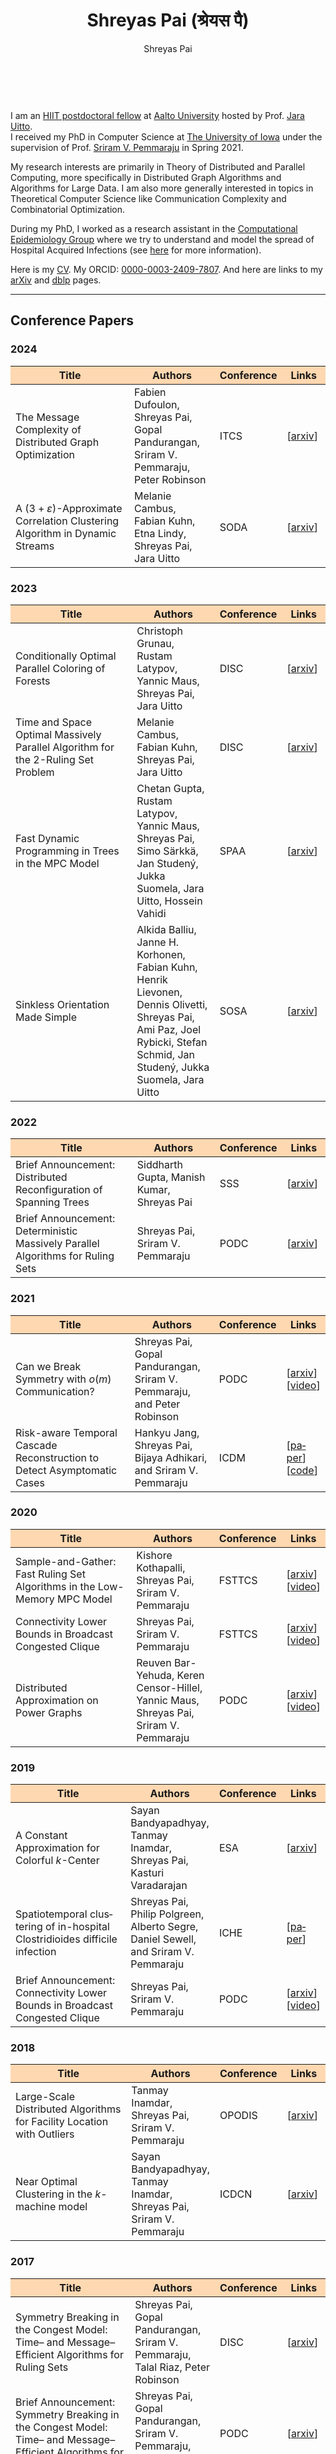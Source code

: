 #+TITLE:Shreyas Pai (श्रेयस पै)
#+AUTHOR:Shreyas Pai
#+EMAIL:
#+OPTIONS: ':nil *:t -:t ::t <:t H:3 \n:t ^:t arch:headline
#+OPTIONS: author:t c:nil d:(not "LOGBOOK") title:t
#+OPTIONS: e:nil email:nil f:nil inline:t num:0 p:nil pri:nil
#+OPTIONS: tags:nil tasks:nil tex:t timestamp:t toc:nil todo:nil |:t
#+OPTIONS: texht:t creator:t
#+STARTUP: shrink
#+DESCRIPTION:
#+EXCLUDE_TAGS: noexport
#+SELECT_TAGS: export
#+KEYWORDS:
#+LANGUAGE: en

#+ATTR_HTML: :width 225px :alt There should be a picture of me here... :title Shreyas
[[./img/me.jpg]]
@@html:
<style>
table colgroup col:nth-child(1) {
    width: 40%;
}
table colgroup col:nth-child(2) {
    width: 35%;
}
table colgroup col:nth-child(3) {
    width: 15%;
}
table colgroup col:nth-child(4) {
    width: 10%;
}
th {
    background-color: #FED8B1;
}
table {
    border-color: #FFFFFF;
}
</style>
@@
I am an [[https://www.hiit.fi/][HIIT postdoctoral fellow]] at [[https://aalto.fi/en][Aalto University]] hosted by Prof. [[https://users.aalto.fi/~uittoj3/][Jara Uitto]].
I received my PhD in Computer Science at [[http://uiowa.edu][The University of Iowa]] under the supervision of Prof. [[http://homepage.cs.uiowa.edu/~sriram][Sriram V. Pemmaraju]] in Spring 2021.

My research interests are primarily in Theory of Distributed and Parallel Computing, more specifically in Distributed Graph Algorithms and Algorithms for Large Data. I am also more generally interested in topics in Theoretical Computer Science like Communication Complexity and Combinatorial Optimization.

During my PhD, I worked as a research assistant in the [[https://pisa.cs.uiowa.edu/compepi/][Computational Epidemiology Group]] where we try to understand and model the spread of Hospital Acquired Infections (see [[https://www.cdc.gov/hai/research/MIND-Healthcare.html][here]] for more information).

Here is my [[./cv.pdf][CV]]. My ORCID: [[https://orcid.org/0000-0003-2409-7807][0000-0003-2409-7807]]. And here are links to my [[https://arxiv.org/a/pai_s_2.html][arXiv]] and [[https://dblp.org/pers/hd/p/Pai:Shreyas][dblp]] pages.

@@html: <hr class="col-xs-12">@@

** Conference Papers

*** 2024
#+ATTR_HTML: :class table table-bordered table-hover table-condensed
|---------------------------------------------------------------------------------------+--------------------------------------------------------------------------------------+------------+---------|
| Title                                                                                 | Authors                                                                              | Conference | Links   |
| <30>                                                                                  | <20>                                                                                 | <10>       | <10>    |
|---------------------------------------------------------------------------------------+--------------------------------------------------------------------------------------+------------+---------|
| The Message Complexity of Distributed Graph Optimization                              | Fabien Dufoulon, Shreyas Pai, Gopal Pandurangan, Sriram V. Pemmaraju, Peter Robinson | ITCS       | [[[https://arxiv.org/abs/2311.14811][arxiv]]] |
| A \((3+\varepsilon)\)-Approximate Correlation Clustering Algorithm in Dynamic Streams | Melanie Cambus, Fabian Kuhn, Etna Lindy, Shreyas Pai, Jara Uitto                     | SODA       | [[[https://arxiv.org/abs/2205.07593][arxiv]]] |
|---------------------------------------------------------------------------------------+--------------------------------------------------------------------------------------+------------+---------|
*** 2023
#+ATTR_HTML: :class table table-bordered table-hover table-condensed
|--------------------------------------------------------------------------------------+------------------------------------------------------------------------------------------------+------------+---------------|
| Title                                                                                | Authors                                                                                        | Conference | Links         |
| <30>                                                                                 | <20>                                                                                           | <10>       | <10>          |
|--------------------------------------------------------------------------------------+------------------------------------------------------------------------------------------------+------------+---------------|
| Conditionally Optimal Parallel Coloring of Forests                                   | Christoph Grunau, Rustam Latypov, Yannic Maus, Shreyas Pai, Jara Uitto                         | DISC       | [[[https://arxiv.org/abs/2308.00355][arxiv]]] |
| Time and Space Optimal Massively Parallel Algorithm for the \(2\)-Ruling Set Problem | Melanie Cambus, Fabian Kuhn, Shreyas Pai, Jara Uitto                                           | DISC       | [[[https://arxiv.org/abs/2306.00432][arxiv]]]       |
| Fast Dynamic Programming in Trees in the MPC Model                                   | Chetan Gupta, Rustam Latypov, Yannic Maus, Shreyas Pai, Simo Särkkä, Jan Studený, Jukka Suomela, Jara Uitto, Hossein Vahidi | SPAA       | [[[https://arxiv.org/abs/2305.03693][arxiv]]]       |
| Sinkless Orientation Made Simple                                                     | Alkida Balliu, Janne H. Korhonen, Fabian Kuhn, Henrik Lievonen, Dennis Olivetti, Shreyas Pai, Ami Paz, Joel Rybicki, Stefan Schmid, Jan Studený, Jukka Suomela, Jara Uitto | SOSA       | [[[http://arxiv.org/abs/2108.02655][arxiv]]]       |
|--------------------------------------------------------------------------------------+------------------------------------------------------------------------------------------------+------------+---------------|
*** 2022
#+ATTR_HTML: :class table table-bordered table-hover table-condensed
|---------------------------------------------------------------------------------+--------------------------------------------+------------+---------|
| Title                                                                           | Authors                                    | Conference | Links   |
| <30>                                                                            | <20>                                       | <10>       | <10>    |
|---------------------------------------------------------------------------------+--------------------------------------------+------------+---------|
| Brief Announcement: Distributed Reconfiguration of Spanning Trees               | Siddharth Gupta, Manish Kumar, Shreyas Pai | SSS        | [[[http://arxiv.org/abs/2211.01725][arxiv]]] |
| Brief Announcement: Deterministic Massively Parallel Algorithms for Ruling Sets | Shreyas Pai, Sriram V. Pemmaraju           | PODC       | [[[http://arxiv.org/abs/2205.12686][arxiv]]] |
|---------------------------------------------------------------------------------+--------------------------------------------+------------+---------|
*** 2021
#+ATTR_HTML: :class table table-bordered table-hover table-condensed
|-------------------------------------------------------------------------+-------------------------------------------------------------------------+------------+-----------------|
| Title                                                                   | Authors                                                                 | Conference | Links           |
| <30>                                                                    | <20>                                                                    | <10>       | <10>            |
|-------------------------------------------------------------------------+-------------------------------------------------------------------------+------------+-----------------|
| Can we Break Symmetry with \(o(m)\) Communication?                      | Shreyas Pai, Gopal Pandurangan, Sriram V. Pemmaraju, and Peter Robinson | PODC       | [[[https://arxiv.org/abs/2105.08917][arxiv]]] [[[https://www.youtube.com/watch?v=5VSDJ9qkV4E][video]]] |
| Risk-aware Temporal Cascade Reconstruction to Detect Asymptomatic Cases | Hankyu Jang, Shreyas Pai, Bijaya Adhikari, and Sriram V. Pemmaraju      | ICDM       | [[[https://doi.org/10.1109/ICDM51629.2021.00034][paper]]] [[[https://github.com/HankyuJang/directed-PCST-asymptomatic-detection][code]]]  |
|-------------------------------------------------------------------------+-------------------------------------------------------------------------+------------+-----------------|
*** 2020
#+ATTR_HTML: :class table table-bordered table-hover table-condensed
|---------------------------------------------------------------------------+---------------------------------------------------------------------------------------+------------+-----------------|
| Title                                                                     | Authors                                                                               | Conference | Links           |
| <30>                                                                      | <20>                                                                                  | <10>       | <10>            |
|---------------------------------------------------------------------------+---------------------------------------------------------------------------------------+------------+-----------------|
| Sample-and-Gather: Fast Ruling Set Algorithms in the Low-Memory MPC Model | Kishore Kothapalli, Shreyas Pai, Sriram V. Pemmaraju                                  | FSTTCS     | [[[http://arxiv.org/abs/2009.12477][arxiv]]] [[[https://www.youtube.com/watch?v=TJQb8XjpPC0][video]]] |
| Connectivity Lower Bounds in Broadcast Congested Clique                   | Shreyas Pai, Sriram V. Pemmaraju                                                      | FSTTCS     | [[[https://arxiv.org/abs/1905.09016][arxiv]]] [[[https://www.youtube.com/watch?v=e4Rflnmu0ho][video]]] |
| Distributed Approximation on Power Graphs                                 | Reuven Bar-Yehuda, Keren Censor-Hillel, Yannic Maus, Shreyas Pai, Sriram V. Pemmaraju | PODC       | [[[https://arxiv.org/abs/2006.03746][arxiv]]] [[[https://www.youtube.com/watch?v=O0BqznC55MQ][video]]] |
|---------------------------------------------------------------------------+---------------------------------------------------------------------------------------+------------+-----------------|
*** 2019
#+ATTR_HTML: :class table table-bordered table-hover table-condensed
|----------------------------------------------------------------------------------+-------------------------------------------------------------------------------------+------------+-----------------|
| Title                                                                            | Authors                                                                             | Conference | Links           |
| <30>                                                                             | <20>                                                                                | <10>       | <10>            |
|----------------------------------------------------------------------------------+-------------------------------------------------------------------------------------+------------+-----------------|
| A Constant Approximation for Colorful \(k\)-Center                               | Sayan Bandyapadhyay, Tanmay Inamdar, Shreyas Pai, Kasturi Varadarajan               | ESA        | [[[https://arxiv.org/abs/1907.08906][arxiv]]]         |
| Spatiotemporal  clustering  of  in-hospital  Clostridioides  difficile infection | Shreyas Pai, Philip Polgreen, Alberto Segre, Daniel Sewell, and Sriram V. Pemmaraju | ICHE       | [[[https://doi.org/10.1017/ice.2019.350][paper]]]         |
| Brief Announcement: Connectivity Lower Bounds in Broadcast Congested Clique      | Shreyas Pai, Sriram V. Pemmaraju                                                    | PODC       | [[[https://arxiv.org/abs/1905.09016][arxiv]]] [[[https://www.youtube.com/watch?v=e4Rflnmu0ho][video]]] |
|----------------------------------------------------------------------------------+-------------------------------------------------------------------------------------+------------+-----------------|
*** 2018
#+ATTR_HTML: :class table table-bordered table-hover table-condensed
|------------------------------------------------------------------------+-----------------------------------------------------------------------+------------+---------|
| Title                                                                  | Authors                                                               | Conference | Links   |
| <30>                                                                   | <20>                                                                  | <10>       | <10>    |
|------------------------------------------------------------------------+-----------------------------------------------------------------------+------------+---------|
| Large-Scale Distributed Algorithms for Facility Location with Outliers | Tanmay Inamdar, Shreyas Pai, Sriram V. Pemmaraju                      | OPODIS     | [[[https://arxiv.org/abs/1811.06494][arxiv]]] |
| Near Optimal Clustering in the \(k\)-machine model                     | Sayan Bandyapadhyay, Tanmay Inamdar, Shreyas Pai, Sriram V. Pemmaraju | ICDCN      | [[[https://arxiv.org/abs/1710.08381][arxiv]]] |
|------------------------------------------------------------------------+-----------------------------------------------------------------------+------------+---------|
*** 2017
#+ATTR_HTML: :class table table-bordered table-hover table-condensed
|--------------------------------------------------------------------------------------------------------------------+---------------------------------------------------------------------------------+------------+---------|
| Title                                                                                                              | Authors                                                                         | Conference | Links   |
| <30>                                                                                                               | <20>                                                                            | <10>       | <10>    |
|--------------------------------------------------------------------------------------------------------------------+---------------------------------------------------------------------------------+------------+---------|
| Symmetry Breaking in the Congest Model: Time– and Message–Efficient Algorithms for Ruling Sets                     | Shreyas Pai, Gopal Pandurangan, Sriram V. Pemmaraju, Talal Riaz, Peter Robinson | DISC       | [[[https://arxiv.org/abs/1705.07861][arxiv]]] |
| Brief Announcement: Symmetry Breaking in the Congest Model: Time– and Message–Efficient Algorithms for Ruling Sets | Shreyas Pai, Gopal Pandurangan, Sriram V. Pemmaraju, Talal Riaz, Peter Robinson | PODC       | [[[https://arxiv.org/abs/1705.07861][arxiv]]] |
|--------------------------------------------------------------------------------------------------------------------+---------------------------------------------------------------------------------+------------+---------|
@@html: <hr class="col-xs-12">@@
** Journal Papers
#+ATTR_HTML: :class table table-bordered table-hover table-condensed
|-------------------------------------------------------------------------+-----------------------------------------------------------------------+---------+------+----------------|
| Title                                                                   | Authors                                                               | Journal | Year | Links          |
| <l30>                                                                   | <l20>                                                                 | <l6>    | <l4> | <l10>          |
|-------------------------------------------------------------------------+-----------------------------------------------------------------------+---------+------+----------------|
| Risk-aware Temporal Cascade Reconstruction to Detect Asymptomatic Cases | Hankyu Jang, Shreyas Pai, Bijaya Adhikari, Sriram V. Pemmaraju        | KAIS    | 2022 | [[[https://doi.org/10.1007/s10115-022-01748-8][paper]]] [[[https://github.com/HankyuJang/directed-PCST-asymptomatic-detection][code]]] |
| Near Optimal Clustering in the \(k\)-machine model                      | Sayan Bandyapadhyay, Tanmay Inamdar, Shreyas Pai, Sriram V. Pemmaraju | TCS     | 2021 | [[[https://doi.org/10.1016/j.tcs.2021.11.026][paper]]]        |
|-------------------------------------------------------------------------+-----------------------------------------------------------------------+---------+------+----------------|
@@html: <hr class="col-xs-12">@@
** Other Publications
#+ATTR_HTML: :class table table-bordered table-hover table-condensed
|-----------------------------------------------------+-------------+-----------------+---------|
| Title                                               | Authors     | Journal         | Links   |
| <30>                                                | <20>        | <10>            | <10>    |
|-----------------------------------------------------+-------------+-----------------+---------|
| On the Role of Congestion in Distributed Complexity | Shreyas Pai | PhD Thesis 2021 | [[[https://www.proquest.com/openview/43048c3b21a03bc5acf7704e59dab30c][paper]]] |
|-----------------------------------------------------+-------------+-----------------+---------|
@@html: <hr class="col-xs-12">@@
** Teaching
- Fall 2021: TA for CS-E3190 Principles of Algorithmic Techniques
- Spring 2020: TA for CS:4330 Theory of Computation
- Spring 2017: Instructor for [[http://homepage.cs.uiowa.edu/~sriram/3330/spring17/][CS:3330 Algorithms, Section 2]]
- Fall 2016: TA for CS:1210 Computer Science 1: Fundamentals
@@html: <hr class="col-xs-12">@@
** Contact
   Email: shreyas.pai@aalto.fi
   Office: B313, Konemiehentie 2, 02150 Espoo, Finland

@@html: <a href="https://savesoil.org">@@
#+ATTR_HTML: :width 300px :alt savesoil.org :title Save Soil
[[./img/savesoil.png]]
@@html: </a>@@
* COMMENT Old List Publications
- SSS: International Symposium on Stabilization, Safety, and Security of Distributed Systems
- PODC: ACM Symposium on Principles of Distributed Computing
** Conference Papers
*** Distributed and Parallel Algorithms
   1. Distributed Reconfiguration of Spanning Trees
      - with Siddharth Gupta, and Manish Kumar
      - to appear in International Symposium on Stabilization, Safety, and Security of Distributed Systems (SSS) 2022 (Brief Announcement)
   2. Deterministic Massively Parallel Algorithms for Ruling Sets [[[http://arxiv.org/abs/2205.12686][arxiv]]]
      - with Sriram V. Pemmaraju
      - ACM Symposium on Principles of Distributed Computing (PODC) 2022 (Brief Announcement)
   3. Can we Break Symmetry with \(o(m)\) Communication? [[[https://arxiv.org/abs/2105.08917][arxiv]]] [[[https://www.youtube.com/watch?v=5VSDJ9qkV4E][video]]]
      - with Gopal Pandurangan, Sriram V. Pemmaraju, and Peter Robinson
      - ACM Symposium on Principles of Distributed Computing (PODC) 2021
   4. Sample-and-Gather: Fast Ruling Set Algorithms in the Low-Memory MPC Model [[[http://arxiv.org/abs/2009.12477][arxiv]]] [[[https://www.youtube.com/watch?v=TJQb8XjpPC0][video]]]
      - with Kishore Kothapalli and Sriram V. Pemmaraju
      - Foundations of Software Technology and Theoretical Computer Science (FSTTCS) 2020
   5. Distributed Approximation on Power Graphs [[[https://arxiv.org/abs/2006.03746][arxiv]]] [[[https://www.youtube.com/watch?v=O0BqznC55MQ][video]]]
      - with Reuven Bar-Yehuda, Keren Censor-Hillel, Yannic Maus, and Sriram V. Pemmaraju
      - ACM Symposium on Principles of Distributed Computing (PODC) 2020
   6. Connectivity Lower Bounds in Broadcast Congested Clique [[[https://arxiv.org/abs/1905.09016][arxiv]]] [[[https://www.youtube.com/watch?v=e4Rflnmu0ho][video]]]
      - with Sriram V. Pemmaraju
      - ACM Symposium on Principles of Distributed Computing (PODC) 2019 (Brief Announcement) and Foundations of Software Technology and Theoretical Computer Science (FSTTCS) 2020
   7. Symmetry Breaking in the Congest Model: Time– and Message–Efficient Algorithms for Ruling Sets [[[https://arxiv.org/abs/1705.07861][arxiv]]]
      - with Gopal Pandurangan, Sriram V. Pemmaraju, Talal Riaz, and Peter Robinson
      - ACM Symposium on Principles of Distributed Computing (PODC) 2017 (Brief Announcement) and International Symposium on Distributed Computing (DISC) 2017
*** Clustering
   1. A Constant Approximation for Colorful \(k\)-Center [[[https://arxiv.org/abs/1907.08906][arxiv]]]
      - with Sayan Bandyapadhyay, Tanmay Inamdar, and Kasturi Varadarajan
      - European Symposium on Algorithms (ESA) 2019
   2. Large-Scale Distributed Algorithms for Facility Location with Outliers [[[https://arxiv.org/abs/1811.06494][arxiv]]]
      - with Tanmay Inamdar, and Sriram V. Pemmaraju
      - International Conference on Principles of Distributed Systems (OPODIS) 2018
   3. Near Optimal Clustering in the \(k\)-machine model [[[https://arxiv.org/abs/1710.08381][arxiv]]]
      - with Sayan Bandyapadhyay, Tanmay Inamdar, and Sriram V. Pemmaraju
      - International Conference on Distributed Computing and Networking (ICDCN) 2018
*** Computational Epidemiology
   1. Risk-aware Temporal Cascade Reconstruction to Detect Asymptomatic Cases [[[https://doi.org/10.1109/ICDM51629.2021.00034][paper]]] [[[https://github.com/HankyuJang/directed-PCST-asymptomatic-detection][code]]]
      - Hankyu Jang, Shreyas Pai, Bijaya Adhikari, and Sriram V. Pemmaraju
      - IEEE ICDM 2021 21st IEEE International Conference on Data Mining
   2. Spatiotemporal  clustering  of  in-hospital  Clostridioides  difficile infection [[[https://doi.org/10.1017/ice.2019.350][paper]]]
      - Shreyas Pai, Philip Polgreen, Alberto Segre, Daniel Sewell, and Sriram V. Pemmaraju
      - Infection Control and Hospital Epidemiology 2019
Note: In Epidemiology papers, the author names are ordered by contribution. Otherwise, the order of authors is by last name.
@@html: <hr class="col-xs-12">@@
** Journal Papers
1. Risk-aware Temporal Cascade Reconstruction to Detect Asymptomatic Cases [[[https://doi.org/10.1007/s10115-022-01748-8][paper]]] [[[https://github.com/HankyuJang/directed-PCST-asymptomatic-detection][code]]]
   - Hankyu Jang, Shreyas Pai, Bijaya Adhikari, and Sriram V. Pemmaraju
   - Knowledge and Information Systems (KAIS) 2022
2. Near Optimal Clustering in the \(k\)-machine model [[[https://doi.org/10.1016/j.tcs.2021.11.026][paper]]]
   - with Sayan Bandyapadhyay, Tanmay Inamdar, and Sriram V. Pemmaraju
   - Theoretical Computer Science 2021
@@html: <hr class="col-xs-12">@@
** Other Publications
1. On the Role of Congestion in Distributed Complexity [[[https://www.proquest.com/openview/43048c3b21a03bc5acf7704e59dab30c][paper]]]
   - PhD Dissertation 2021
@@html: <hr class="col-xs-12">@@
